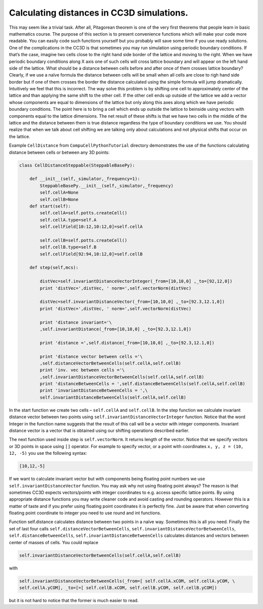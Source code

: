 Calculating distances in CC3D simulations.
==========================================

This may seem like a trivial task. After all, Pitagorean theorem is one
of the very first theorems that people learn in basic mathematics
course. The purpose of this section is to present convenience functions
which will make your code more readable. You can easily code such
functions yourself but you probably will save some time if you use ready
solutions. One of the complications in the CC3D is that sometimes you
may run simulation using periodic boundary conditions. If that’s the
case, imagine two cells close to the right hand side border of the
lattice and moving to the right. When we have periodic boundary
conditions along X axis one of such cells will cross lattice boundary
and will appear on the left hand side of the lattice. What should be a
distance between cells before and after once of them crosses lattice
boundary? Clearly, if we use a naïve formula the distance between cells
will be small when all cells are close to righ hand side border but if
one of them crosses the border the distance calculated using the simple
formula will jump dramatically. Intuitively we feel that this is
incorrect. The way solve this problem is by shifting one cell to
approximately center of the lattice and than applying the same shift to
the other cell. If the other cell ends up outside of the lattice we add
a vector whose components are equal to dimensions of the lattice but
only along this axes along which we have periodic boundary conditions.
The point here is to bring a cell which ends up outside the lattice to
beinside using vectors with components equal to the lattice dimensions.
The net result of these shifts is that we have two cells in the middle
of the lattice and the distance between them is true distance regardless
the type of boundary conditions we use. You should realize that when we
talk about cell shifting we are talking only about calculations and not
physical shifts that occur on the lattice.

Example ``CellDistance`` from ``CompuCellPythonTutorial`` directory
demonstrates the use of the functions calculating distance between
cells or between any 3D points:

.. code-block:: python

    class CellDistanceSteppable(SteppableBasePy):

        def __init__(self,_simulator,_frequency=1):
            SteppableBasePy.__init__(self,_simulator,_frequency)
            self.cellA=None
            self.cellB=None
        def start(self):
            self.cellA=self.potts.createCell()
            self.cellA.type=self.A
            self.cellField[10:12,10:12,0]=self.cellA

            self.cellB=self.potts.createCell()
            self.cellB.type=self.B
            self.cellField[92:94,10:12,0]=self.cellB

        def step(self,mcs):

            distVec=self.invariantDistanceVectorInteger(_from=[10,10,0] ,_to=[92,12,0])
            print 'distVec=',distVec, ' norm=',self.vectorNorm(distVec)

            distVec=self.invariantDistanceVector(_from=[10,10,0] ,_to=[92.3,12.1,0])
            print 'distVec=',distVec, ' norm=',self.vectorNorm(distVec)

            print 'distance invariant='\
            ,self.invariantDistance(_from=[10,10,0] ,_to=[92.3,12.1,0])

            print 'distance =',self.distance(_from=[10,10,0] ,_to=[92.3,12.1,0])

            print 'distance vector between cells ='\
            ,self.distanceVectorBetweenCells(self.cellA,self.cellB)
            print 'inv. vec between cells ='\
            ,self.invariantDistanceVectorBetweenCells(self.cellA,self.cellB)
            print 'distanceBetweenCells = ',self.distanceBetweenCells(self.cellA,self.cellB)
            print 'invariantDistanceBetweenCells = ',\
            self.invariantDistanceBetweenCells(self.cellA,self.cellB)

In the start function we create two cells – ``self.cellA`` and ``self.cellB``.
In the step function we calculate invariant distance vector between two
points using ``self.invariantDistanceVectorInteger`` function. Notice that
the word Integer in the function name suggests that the result of this
call will be a vector with integer components. Invariant distance vector
is a vector that is obtained using our shifting operations described
earlier.

The next function used inside step is ``self.vectorNorm``. It returns length
of the vector. Notice that we specify vectors or 3D points in space
using ``[]`` operator. For example to specify vector, or a point with
coordinates ``x, y, z = (10, 12, -5)`` you use the following syntax:

.. code-block:: python

    [10,12,-5]

If we want to calculate invariant vector but with components being
floating point numbers we use ``self.invariantDistanceVector`` function. You
may ask why not using floating point always? The reason is that
sometimes CC3D expects vectors/points with integer coordinates to e.g.
access specific lattice points. By using appropriate distance functions
you may write cleaner code and avoid casting and rounding operators.
However this is a matter of taste and if you prefer using floating point
coordinates it is perfectly fine. Just be aware that when converting
floating point coordinate to integer you need to use round and int
functions.

Function self.distance calculates distance between two points in a naïve
way. Sometimes this is all you need. Finally the set of last four calls
``self.distanceVectorBetweenCells``,
``self.invariantDistanceVectorBetweenCells``, ``self.distanceBetweenCells``,
``self.invariantDistanceBetweenCells`` calculates distances and vectors
between center of masses of cells. You could replace

.. code-block:: python

    self.invariantDistanceVectorBetweenCells(self.cellA,self.cellB)

with

.. code-block:: python

    self.invariantDistanceVectorBetweenCells(_from=[ self.cellA.xCOM, self.cellA.yCOM, \
    self.cellA.yCOM], _to=[=[ self.cellB.xCOM, self.cellB.yCOM, self.cellB.yCOM])


but it is not hard to notice that the former is much easier to read.
